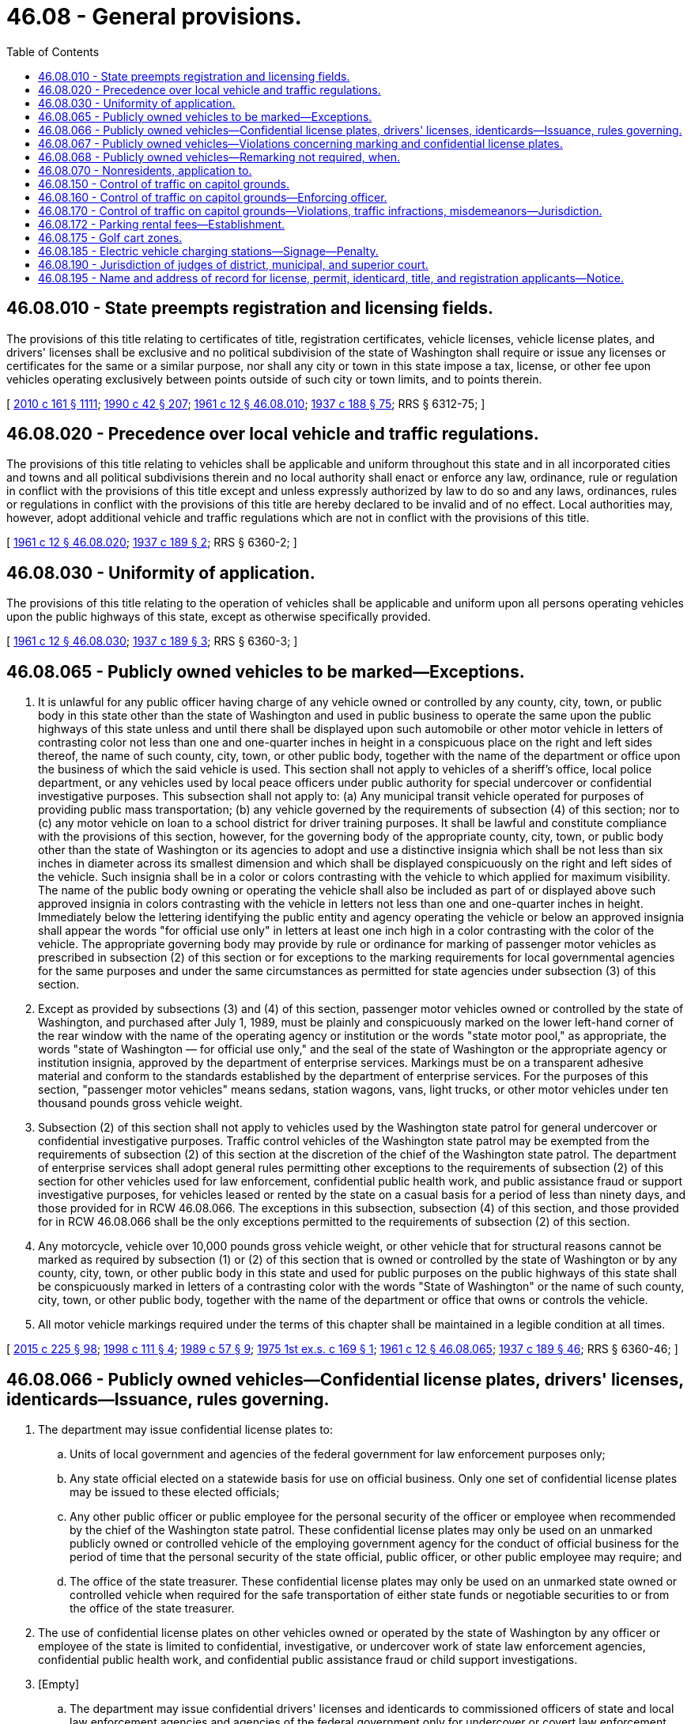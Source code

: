 = 46.08 - General provisions.
:toc:

== 46.08.010 - State preempts registration and licensing fields.
The provisions of this title relating to certificates of title, registration certificates, vehicle licenses, vehicle license plates, and drivers' licenses shall be exclusive and no political subdivision of the state of Washington shall require or issue any licenses or certificates for the same or a similar purpose, nor shall any city or town in this state impose a tax, license, or other fee upon vehicles operating exclusively between points outside of such city or town limits, and to points therein.

[ http://lawfilesext.leg.wa.gov/biennium/2009-10/Pdf/Bills/Session%20Laws/Senate/6379.SL.pdf?cite=2010%20c%20161%20§%201111[2010 c 161 § 1111]; http://leg.wa.gov/CodeReviser/documents/sessionlaw/1990c42.pdf?cite=1990%20c%2042%20§%20207[1990 c 42 § 207]; http://leg.wa.gov/CodeReviser/documents/sessionlaw/1961c12.pdf?cite=1961%20c%2012%20§%2046.08.010[1961 c 12 § 46.08.010]; http://leg.wa.gov/CodeReviser/documents/sessionlaw/1937c188.pdf?cite=1937%20c%20188%20§%2075[1937 c 188 § 75]; RRS § 6312-75; ]

== 46.08.020 - Precedence over local vehicle and traffic regulations.
The provisions of this title relating to vehicles shall be applicable and uniform throughout this state and in all incorporated cities and towns and all political subdivisions therein and no local authority shall enact or enforce any law, ordinance, rule or regulation in conflict with the provisions of this title except and unless expressly authorized by law to do so and any laws, ordinances, rules or regulations in conflict with the provisions of this title are hereby declared to be invalid and of no effect. Local authorities may, however, adopt additional vehicle and traffic regulations which are not in conflict with the provisions of this title.

[ http://leg.wa.gov/CodeReviser/documents/sessionlaw/1961c12.pdf?cite=1961%20c%2012%20§%2046.08.020[1961 c 12 § 46.08.020]; http://leg.wa.gov/CodeReviser/documents/sessionlaw/1937c189.pdf?cite=1937%20c%20189%20§%202[1937 c 189 § 2]; RRS § 6360-2; ]

== 46.08.030 - Uniformity of application.
The provisions of this title relating to the operation of vehicles shall be applicable and uniform upon all persons operating vehicles upon the public highways of this state, except as otherwise specifically provided.

[ http://leg.wa.gov/CodeReviser/documents/sessionlaw/1961c12.pdf?cite=1961%20c%2012%20§%2046.08.030[1961 c 12 § 46.08.030]; http://leg.wa.gov/CodeReviser/documents/sessionlaw/1937c189.pdf?cite=1937%20c%20189%20§%203[1937 c 189 § 3]; RRS § 6360-3; ]

== 46.08.065 - Publicly owned vehicles to be marked—Exceptions.
. It is unlawful for any public officer having charge of any vehicle owned or controlled by any county, city, town, or public body in this state other than the state of Washington and used in public business to operate the same upon the public highways of this state unless and until there shall be displayed upon such automobile or other motor vehicle in letters of contrasting color not less than one and one-quarter inches in height in a conspicuous place on the right and left sides thereof, the name of such county, city, town, or other public body, together with the name of the department or office upon the business of which the said vehicle is used. This section shall not apply to vehicles of a sheriff's office, local police department, or any vehicles used by local peace officers under public authority for special undercover or confidential investigative purposes. This subsection shall not apply to: (a) Any municipal transit vehicle operated for purposes of providing public mass transportation; (b) any vehicle governed by the requirements of subsection (4) of this section; nor to (c) any motor vehicle on loan to a school district for driver training purposes. It shall be lawful and constitute compliance with the provisions of this section, however, for the governing body of the appropriate county, city, town, or public body other than the state of Washington or its agencies to adopt and use a distinctive insignia which shall be not less than six inches in diameter across its smallest dimension and which shall be displayed conspicuously on the right and left sides of the vehicle. Such insignia shall be in a color or colors contrasting with the vehicle to which applied for maximum visibility. The name of the public body owning or operating the vehicle shall also be included as part of or displayed above such approved insignia in colors contrasting with the vehicle in letters not less than one and one-quarter inches in height. Immediately below the lettering identifying the public entity and agency operating the vehicle or below an approved insignia shall appear the words "for official use only" in letters at least one inch high in a color contrasting with the color of the vehicle. The appropriate governing body may provide by rule or ordinance for marking of passenger motor vehicles as prescribed in subsection (2) of this section or for exceptions to the marking requirements for local governmental agencies for the same purposes and under the same circumstances as permitted for state agencies under subsection (3) of this section.

. Except as provided by subsections (3) and (4) of this section, passenger motor vehicles owned or controlled by the state of Washington, and purchased after July 1, 1989, must be plainly and conspicuously marked on the lower left-hand corner of the rear window with the name of the operating agency or institution or the words "state motor pool," as appropriate, the words "state of Washington — for official use only," and the seal of the state of Washington or the appropriate agency or institution insignia, approved by the department of enterprise services. Markings must be on a transparent adhesive material and conform to the standards established by the department of enterprise services. For the purposes of this section, "passenger motor vehicles" means sedans, station wagons, vans, light trucks, or other motor vehicles under ten thousand pounds gross vehicle weight.

. Subsection (2) of this section shall not apply to vehicles used by the Washington state patrol for general undercover or confidential investigative purposes. Traffic control vehicles of the Washington state patrol may be exempted from the requirements of subsection (2) of this section at the discretion of the chief of the Washington state patrol. The department of enterprise services shall adopt general rules permitting other exceptions to the requirements of subsection (2) of this section for other vehicles used for law enforcement, confidential public health work, and public assistance fraud or support investigative purposes, for vehicles leased or rented by the state on a casual basis for a period of less than ninety days, and those provided for in RCW 46.08.066. The exceptions in this subsection, subsection (4) of this section, and those provided for in RCW 46.08.066 shall be the only exceptions permitted to the requirements of subsection (2) of this section.

. Any motorcycle, vehicle over 10,000 pounds gross vehicle weight, or other vehicle that for structural reasons cannot be marked as required by subsection (1) or (2) of this section that is owned or controlled by the state of Washington or by any county, city, town, or other public body in this state and used for public purposes on the public highways of this state shall be conspicuously marked in letters of a contrasting color with the words "State of Washington" or the name of such county, city, town, or other public body, together with the name of the department or office that owns or controls the vehicle.

. All motor vehicle markings required under the terms of this chapter shall be maintained in a legible condition at all times.

[ http://lawfilesext.leg.wa.gov/biennium/2015-16/Pdf/Bills/Session%20Laws/Senate/5024.SL.pdf?cite=2015%20c%20225%20§%2098[2015 c 225 § 98]; http://lawfilesext.leg.wa.gov/biennium/1997-98/Pdf/Bills/Session%20Laws/House/2568.SL.pdf?cite=1998%20c%20111%20§%204[1998 c 111 § 4]; http://leg.wa.gov/CodeReviser/documents/sessionlaw/1989c57.pdf?cite=1989%20c%2057%20§%209[1989 c 57 § 9]; http://leg.wa.gov/CodeReviser/documents/sessionlaw/1975ex1c169.pdf?cite=1975%201st%20ex.s.%20c%20169%20§%201[1975 1st ex.s. c 169 § 1]; http://leg.wa.gov/CodeReviser/documents/sessionlaw/1961c12.pdf?cite=1961%20c%2012%20§%2046.08.065[1961 c 12 § 46.08.065]; http://leg.wa.gov/CodeReviser/documents/sessionlaw/1937c189.pdf?cite=1937%20c%20189%20§%2046[1937 c 189 § 46]; RRS § 6360-46; ]

== 46.08.066 - Publicly owned vehicles—Confidential license plates, drivers' licenses, identicards—Issuance, rules governing.
. The department may issue confidential license plates to:

.. Units of local government and agencies of the federal government for law enforcement purposes only;

.. Any state official elected on a statewide basis for use on official business. Only one set of confidential license plates may be issued to these elected officials;

.. Any other public officer or public employee for the personal security of the officer or employee when recommended by the chief of the Washington state patrol. These confidential license plates may only be used on an unmarked publicly owned or controlled vehicle of the employing government agency for the conduct of official business for the period of time that the personal security of the state official, public officer, or other public employee may require; and

.. The office of the state treasurer. These confidential license plates may only be used on an unmarked state owned or controlled vehicle when required for the safe transportation of either state funds or negotiable securities to or from the office of the state treasurer.

. The use of confidential license plates on other vehicles owned or operated by the state of Washington by any officer or employee of the state is limited to confidential, investigative, or undercover work of state law enforcement agencies, confidential public health work, and confidential public assistance fraud or child support investigations.

. [Empty]
.. The department may issue confidential drivers' licenses and identicards to commissioned officers of state and local law enforcement agencies and agencies of the federal government only for undercover or covert law enforcement activities.

.. Any driver's license or identicard issued under this subsection shall display an expiration date that complies with the department's rules, but a driver's license or identicard issued under this subsection may be used only during the duration of the officer's assignment to an undercover or covert operation.

.. Any driver's license or identicard issued under this subsection must be returned to the department within thirty days of the end of the officer's undercover assignment. Any driver's license or identicard issued under this subsection must be returned to the department immediately upon the officer's retirement, termination, dismissal, change in job assignment, or leave from the agency.

. The director may adopt rules governing applications for, and the use of, confidential license plates, drivers' licenses, and identicards.

[ http://lawfilesext.leg.wa.gov/biennium/2013-14/Pdf/Bills/Session%20Laws/Senate/5591-S.SL.pdf?cite=2013%20c%20336%20§%202[2013 c 336 § 2]; http://lawfilesext.leg.wa.gov/biennium/2009-10/Pdf/Bills/Session%20Laws/Senate/6379.SL.pdf?cite=2010%20c%20161%20§%20211[2010 c 161 § 211]; http://leg.wa.gov/CodeReviser/documents/sessionlaw/1986c158.pdf?cite=1986%20c%20158%20§%2020[1986 c 158 § 20]; http://leg.wa.gov/CodeReviser/documents/sessionlaw/1982c163.pdf?cite=1982%20c%20163%20§%2014[1982 c 163 § 14]; http://leg.wa.gov/CodeReviser/documents/sessionlaw/1979c158.pdf?cite=1979%20c%20158%20§%20128[1979 c 158 § 128]; http://leg.wa.gov/CodeReviser/documents/sessionlaw/1975ex1c169.pdf?cite=1975%201st%20ex.s.%20c%20169%20§%202[1975 1st ex.s. c 169 § 2]; ]

== 46.08.067 - Publicly owned vehicles—Violations concerning marking and confidential license plates.
A violation of any provision of RCW 46.08.065 as now or hereafter amended or of RCW 46.08.066 shall subject the public officer or employee committing such violation to disciplinary action by the appropriate appointing authority or employing agency. Such disciplinary action may include, but shall not be limited to, suspension without pay or termination of employment in the case of repeated or continuing noncompliance.

[ http://leg.wa.gov/CodeReviser/documents/sessionlaw/1975ex1c169.pdf?cite=1975%201st%20ex.s.%20c%20169%20§%203[1975 1st ex.s. c 169 § 3]; ]

== 46.08.068 - Publicly owned vehicles—Remarking not required, when.
Any vehicle properly marked pursuant to statutory requirements in effect prior to September 8, 1975, need not be remarked to conform to the requirements of RCW 46.08.065 through 46.08.067 until July 1, 1977.

[ http://leg.wa.gov/CodeReviser/documents/sessionlaw/1975ex1c169.pdf?cite=1975%201st%20ex.s.%20c%20169%20§%204[1975 1st ex.s. c 169 § 4]; ]

== 46.08.070 - Nonresidents, application to.
Subject to a compliance with the motor vehicle laws of the state and acceptance of the provisions of this title, nonresident owners and operators of vehicles hereby are granted the privilege of using the public highways of this state, and use of such public highways shall be deemed and construed to be an acceptance by such nonresident owners and operators of the provisions of this title.

[ http://leg.wa.gov/CodeReviser/documents/sessionlaw/1961c12.pdf?cite=1961%20c%2012%20§%2046.08.070[1961 c 12 § 46.08.070]; http://leg.wa.gov/CodeReviser/documents/sessionlaw/1937c189.pdf?cite=1937%20c%20189%20§%20128[1937 c 189 § 128]; RRS § 6360-128; ]

== 46.08.150 - Control of traffic on capitol grounds.
The director of enterprise services shall have power to devise and promulgate rules and regulations for the control of vehicular and pedestrian traffic and the parking of motor vehicles on the state capitol grounds. However, the monetary penalty for parking a motor vehicle without a valid special license plate or placard in a parking place reserved for persons with physical disabilities shall be the same as provided in RCW 46.19.050. Such rules and regulations shall be promulgated by publication in one issue of a newspaper published at the state capitol and shall be given such further publicity as the director may deem proper.

[ http://lawfilesext.leg.wa.gov/biennium/2015-16/Pdf/Bills/Session%20Laws/Senate/5024.SL.pdf?cite=2015%20c%20225%20§%2099[2015 c 225 § 99]; http://lawfilesext.leg.wa.gov/biennium/2009-10/Pdf/Bills/Session%20Laws/Senate/6379.SL.pdf?cite=2010%20c%20161%20§%201112[2010 c 161 § 1112]; http://lawfilesext.leg.wa.gov/biennium/2009-10/Pdf/Bills/Session%20Laws/Senate/6379.SL.pdf?cite=2010%20c%20161%20§%20212[2010 c 161 § 212]; http://lawfilesext.leg.wa.gov/biennium/1995-96/Pdf/Bills/Session%20Laws/Senate/5873.SL.pdf?cite=1995%20c%20384%20§%202[1995 c 384 § 2]; http://leg.wa.gov/CodeReviser/documents/sessionlaw/1961c12.pdf?cite=1961%20c%2012%20§%2046.08.150[1961 c 12 § 46.08.150]; http://leg.wa.gov/CodeReviser/documents/sessionlaw/1955c285.pdf?cite=1955%20c%20285%20§%2021[1955 c 285 § 21]; http://leg.wa.gov/CodeReviser/documents/sessionlaw/1947c11.pdf?cite=1947%20c%2011%20§%201[1947 c 11 § 1]; Rem. Supp. 1947 § 7921-20; ]

== 46.08.160 - Control of traffic on capitol grounds—Enforcing officer.
The chief of the Washington state patrol shall be the chief enforcing officer to assure the proper enforcement of such rules and regulations.

[ http://leg.wa.gov/CodeReviser/documents/sessionlaw/1961c12.pdf?cite=1961%20c%2012%20§%2046.08.160[1961 c 12 § 46.08.160]; http://leg.wa.gov/CodeReviser/documents/sessionlaw/1947c11.pdf?cite=1947%20c%2011%20§%202[1947 c 11 § 2]; Rem. Supp. 1947 § 7921-21; ]

== 46.08.170 - Control of traffic on capitol grounds—Violations, traffic infractions, misdemeanors—Jurisdiction.
. Except as provided in subsection (2) of this section, any violation of a rule or regulation prescribed under RCW 46.08.150 is a traffic infraction, and the district courts of Thurston county shall have jurisdiction over such offenses: PROVIDED, That violation of a rule or regulation relating to traffic including parking, standing, stopping, and pedestrian offenses is a traffic infraction.

. Violation of such a rule or regulation equivalent to those provisions of Title 46 RCW set forth in RCW 46.63.020 remains a misdemeanor.

[ http://lawfilesext.leg.wa.gov/biennium/2003-04/Pdf/Bills/Session%20Laws/Senate/5758.SL.pdf?cite=2003%20c%2053%20§%20232[2003 c 53 § 232]; http://leg.wa.gov/CodeReviser/documents/sessionlaw/1987c202.pdf?cite=1987%20c%20202%20§%20213[1987 c 202 § 213]; http://leg.wa.gov/CodeReviser/documents/sessionlaw/1979ex1c136.pdf?cite=1979%20ex.s.%20c%20136%20§%2040[1979 ex.s. c 136 § 40]; http://leg.wa.gov/CodeReviser/documents/sessionlaw/1963c158.pdf?cite=1963%20c%20158%20§%202[1963 c 158 § 2]; http://leg.wa.gov/CodeReviser/documents/sessionlaw/1961c12.pdf?cite=1961%20c%2012%20§%2046.08.170[1961 c 12 § 46.08.170]; http://leg.wa.gov/CodeReviser/documents/sessionlaw/1947c11.pdf?cite=1947%20c%2011%20§%203[1947 c 11 § 3]; Rem. Supp. 1947 § 7921-22; ]

== 46.08.172 - Parking rental fees—Establishment.
The director of the department of enterprise services shall establish equitable and consistent parking rental fees for the capitol campus and may, if requested by agencies, establish equitable and consistent parking rental fees for agencies off the capitol campus, to be charged to employees, visitors, clients, service providers, and others, that reflect the legislature's intent to reduce state subsidization of parking or to meet the commute trip reduction goals established in *RCW 70.94.527. All fees shall take into account the market rate of comparable privately owned rental parking, as determined by the director. However, parking rental fees are not to exceed the local market rate of comparable privately owned rental parking.

The director may delegate the responsibility for the collection of parking fees to other agencies of state government when cost-effective.

[ http://lawfilesext.leg.wa.gov/biennium/2015-16/Pdf/Bills/Session%20Laws/Senate/5024.SL.pdf?cite=2015%20c%20225%20§%20100[2015 c 225 § 100]; http://lawfilesext.leg.wa.gov/biennium/1995-96/Pdf/Bills/Session%20Laws/Senate/5084-S.SL.pdf?cite=1995%20c%20215%20§%204[1995 c 215 § 4]; http://lawfilesext.leg.wa.gov/biennium/1993-94/Pdf/Bills/Session%20Laws/House/2067-S.SL.pdf?cite=1993%20c%20394%20§%204[1993 c 394 § 4]; http://lawfilesext.leg.wa.gov/biennium/1991-92/Pdf/Bills/Session%20Laws/House/1430-S.SL.pdf?cite=1991%20sp.s.%20c%2031%20§%2012[1991 sp.s. c 31 § 12]; http://lawfilesext.leg.wa.gov/biennium/1991-92/Pdf/Bills/Session%20Laws/House/1058-S.SL.pdf?cite=1991%20sp.s.%20c%2013%20§%2041[1991 sp.s. c 13 § 41]; http://leg.wa.gov/CodeReviser/documents/sessionlaw/1988ex1c2.pdf?cite=1988%20ex.s.%20c%202%20§%20901[1988 ex.s. c 2 § 901]; http://leg.wa.gov/CodeReviser/documents/sessionlaw/1985c57.pdf?cite=1985%20c%2057%20§%2059[1985 c 57 § 59]; http://leg.wa.gov/CodeReviser/documents/sessionlaw/1984c258.pdf?cite=1984%20c%20258%20§%20323[1984 c 258 § 323]; http://leg.wa.gov/CodeReviser/documents/sessionlaw/1963c158.pdf?cite=1963%20c%20158%20§%201[1963 c 158 § 1]; ]

== 46.08.175 - Golf cart zones.
. The legislative authority of a city or county may by ordinance or resolution create a golf cart zone, for the purposes of permitting the incidental operation of golf carts, as defined in RCW 46.04.1945, upon a street or highway of this state having a speed limit of twenty-five miles per hour or less.

. Every person operating a golf cart as authorized under this section is granted all rights and is subject to all duties applicable to the driver of a vehicle under chapter 46.61 RCW.

. Every person operating a golf cart as authorized under this section must be at least sixteen years of age and must have completed a driver education course or have previous experience driving as a licensed driver.

. A person who has a revoked license under RCW 46.20.285 may not operate a golf cart as authorized under this section.

. The legislative authority of a city or county may prohibit any person from operating a golf cart as authorized under this section at any time from a half hour after sunset to a half hour before sunrise.

. The legislative authority of a city or county may require a decal or other identifying device to be displayed on golf carts authorized on the streets and highways of this state under this section. The city or county may charge a fee for the decal or other identifying device.

. The legislative authority of a city or county may prohibit the operation of golf carts in designated bicycle lanes that are within a golf cart zone.

. Golf carts must be equipped with reflectors, seat belts, and rearview mirrors when operated upon streets and highways as authorized under this section.

. A city or county that creates a golf cart zone under this section must clearly identify the zone by placing signage at the beginning and end of the golf cart zone on a street or road that is part of the golf cart zone. The signage must be in compliance with the department of transportation's manual on uniform traffic control devices for streets and highways.

. Accidents that involve golf carts operated upon streets and highways as authorized under this section must be recorded and tracked in compliance with chapter 46.52 RCW. The accident report must indicate that a golf cart operating within a golf cart zone is involved in the accident.

[ http://lawfilesext.leg.wa.gov/biennium/2009-10/Pdf/Bills/Session%20Laws/Senate/6207-S.SL.pdf?cite=2010%20c%20217%20§%204[2010 c 217 § 4]; ]

== 46.08.185 - Electric vehicle charging stations—Signage—Penalty.
. An electric vehicle charging station must be indicated by vertical signage identifying the station as an electric vehicle charging station and indicating that it is only for electric vehicle charging. The signage must be consistent with the manual on uniform traffic control devices, as adopted by the department of transportation under RCW 47.36.030. Additionally, the electric vehicle charging station must be indicated by green pavement markings. Supplementary signage may be posted to provide additional information including, but not limited to, the amount of the monetary penalty under subsection (2) of this section for parking in the station while not connected to the charging equipment.

. It is a parking infraction, with a monetary penalty of one hundred twenty-four dollars, for any person to park a vehicle in an electric vehicle charging station provided on public or private property if the vehicle is not connected to the charging equipment. The parking infraction must be processed as prescribed under RCW 3.50.100, 35.20.220, 46.16A.120, and * 46.20.270(3).

. For purposes of this section, "electric vehicle charging station" means a public or private parking space that is served by charging equipment that has as its primary purpose the transfer of electric energy to a battery or other energy storage device in an electric vehicle.

[ http://lawfilesext.leg.wa.gov/biennium/2013-14/Pdf/Bills/Session%20Laws/Senate/5849-S.SL.pdf?cite=2013%20c%2060%20§%201[2013 c 60 § 1]; ]

== 46.08.190 - Jurisdiction of judges of district, municipal, and superior court.
Every district and municipal court judge shall have concurrent jurisdiction with superior court judges of the state for all violations of the provisions of this title, except the trial of felony charges on the merits, and may impose any punishment provided therefor.

[ http://lawfilesext.leg.wa.gov/biennium/1995-96/Pdf/Bills/Session%20Laws/House/1087.SL.pdf?cite=1995%20c%20136%20§%201[1995 c 136 § 1]; http://leg.wa.gov/CodeReviser/documents/sessionlaw/1984c258.pdf?cite=1984%20c%20258%20§%20136[1984 c 258 § 136]; http://leg.wa.gov/CodeReviser/documents/sessionlaw/1961c12.pdf?cite=1961%20c%2012%20§%2046.08.190[1961 c 12 § 46.08.190]; http://leg.wa.gov/CodeReviser/documents/sessionlaw/1955c393.pdf?cite=1955%20c%20393%20§%204[1955 c 393 § 4]; ]

== 46.08.195 - Name and address of record for license, permit, identicard, title, and registration applicants—Notice.
. The name, residence address, and mailing address (if different) submitted by an applicant for a driver's license or other permit, identicard, certificate of title, or vehicle or vessel registration is the name and address of record for the person.

. [Empty]
.. If an applicant for or the holder of a driver's license, permit, identicard, certificate of title, or vehicle or vessel registration changes his or her name or address, he or she must notify the department of the change in writing on a form provided by the department. The written notification, or other means as designated by rule of the department, is the exclusive means by which the name or address of record maintained by the department concerning the person may be changed.

.. The form must contain a place for the person to indicate that an address change is not for voting purposes. The department must notify the secretary of state by the means described in RCW 29A.08.350 of all change of address information for natural persons received by means of this form except information on persons indicating that the change is not for voting purposes.

. Any notice regarding the refusal, cancellation, suspension, revocation, disqualification, probation, or nonrenewal of the driver's license, commercial driver's license, permit, driving privilege, identicard, certificate of title, or vehicle or vessel registration mailed to the address of record of the applicant or holder is effective notwithstanding the applicant or holder's failure to receive the notice.

. The department may not change the name of record of a person who is the holder of a driver's license, other driving permit, or identicard under this section unless the person has again satisfied the department regarding his or her identity in the manner provided under RCW 46.20.035.

[ http://lawfilesext.leg.wa.gov/biennium/2017-18/Pdf/Bills/Session%20Laws/House/1813-S.SL.pdf?cite=2017%20c%20147%20§%202[2017 c 147 § 2]; ]

